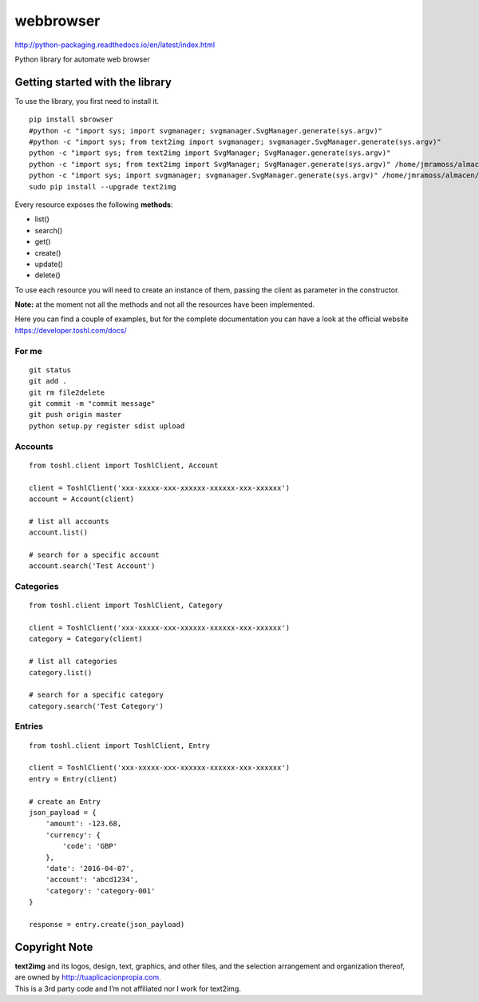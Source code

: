 webbrowser |License MIT|
==========================

http://python-packaging.readthedocs.io/en/latest/index.html


|PyPI version|

.. |PyPI version| image:: https://badge.fury.io/py/text2img.svg
   :target: https://badge.fury.io/py/text2img

Python library for automate web browser

Getting started with the library
--------------------------------

| To use the library, you first need to install it.

::

    pip install sbrowser
    #python -c "import sys; import svgmanager; svgmanager.SvgManager.generate(sys.argv)"
    #python -c "import sys; from text2img import svgmanager; svgmanager.SvgManager.generate(sys.argv)"
    python -c "import sys; from text2img import SvgManager; SvgManager.generate(sys.argv)"
    python -c "import sys; from text2img import SvgManager; SvgManager.generate(sys.argv)" /home/jmramoss/almacen/ORLAS/text2img/text2img/base2.svd
    python -c "import sys; import svgmanager; svgmanager.SvgManager.generate(sys.argv)" /home/jmramoss/almacen/ORLAS/text2img/text2img/base.svd /home/jmramoss/almacen/ORLAS/text2img/text2img/themes.svd /home/jmramoss/text2img_output/clips
    sudo pip install --upgrade text2img

Every resource exposes the following **methods**:

-  list()
-  search()
-  get()
-  create()
-  update()
-  delete()

To use each resource you will need to create an instance of them,
passing the client as parameter in the constructor.

**Note:** at the moment not all the methods and not all the resources
have been implemented.

Here you can find a couple of examples, but for the complete
documentation you can have a look at the official website
https://developer.toshl.com/docs/

For me
~~~~~~

::

    git status
    git add .
    git rm file2delete
    git commit -m "commit message"
    git push origin master
    python setup.py register sdist upload


Accounts
~~~~~~~~

::

    from toshl.client import ToshlClient, Account

    client = ToshlClient('xxx-xxxxx-xxx-xxxxxx-xxxxxx-xxx-xxxxxx')
    account = Account(client)

    # list all accounts
    account.list()

    # search for a specific account
    account.search('Test Account')

Categories
~~~~~~~~~~

::

    from toshl.client import ToshlClient, Category

    client = ToshlClient('xxx-xxxxx-xxx-xxxxxx-xxxxxx-xxx-xxxxxx')
    category = Category(client)

    # list all categories
    category.list()

    # search for a specific category
    category.search('Test Category')

Entries
~~~~~~~

::

    from toshl.client import ToshlClient, Entry

    client = ToshlClient('xxx-xxxxx-xxx-xxxxxx-xxxxxx-xxx-xxxxxx')
    entry = Entry(client)

    # create an Entry
    json_payload = {
        'amount': -123.68,
        'currency': {
            'code': 'GBP'
        },
        'date': '2016-04-07',
        'account': 'abcd1234',
        'category': 'category-001'
    }

    response = entry.create(json_payload)

Copyright Note
--------------

| **text2img** and its logos, design, text, graphics, and other files, and
  the selection arrangement and organization thereof, are owned by
  http://tuaplicacionpropia.com.
| This is a 3rd party code and I’m not affiliated nor I work for text2img.

.. |License MIT| image:: https://go-shields.herokuapp.com/license-MIT-blue.png


